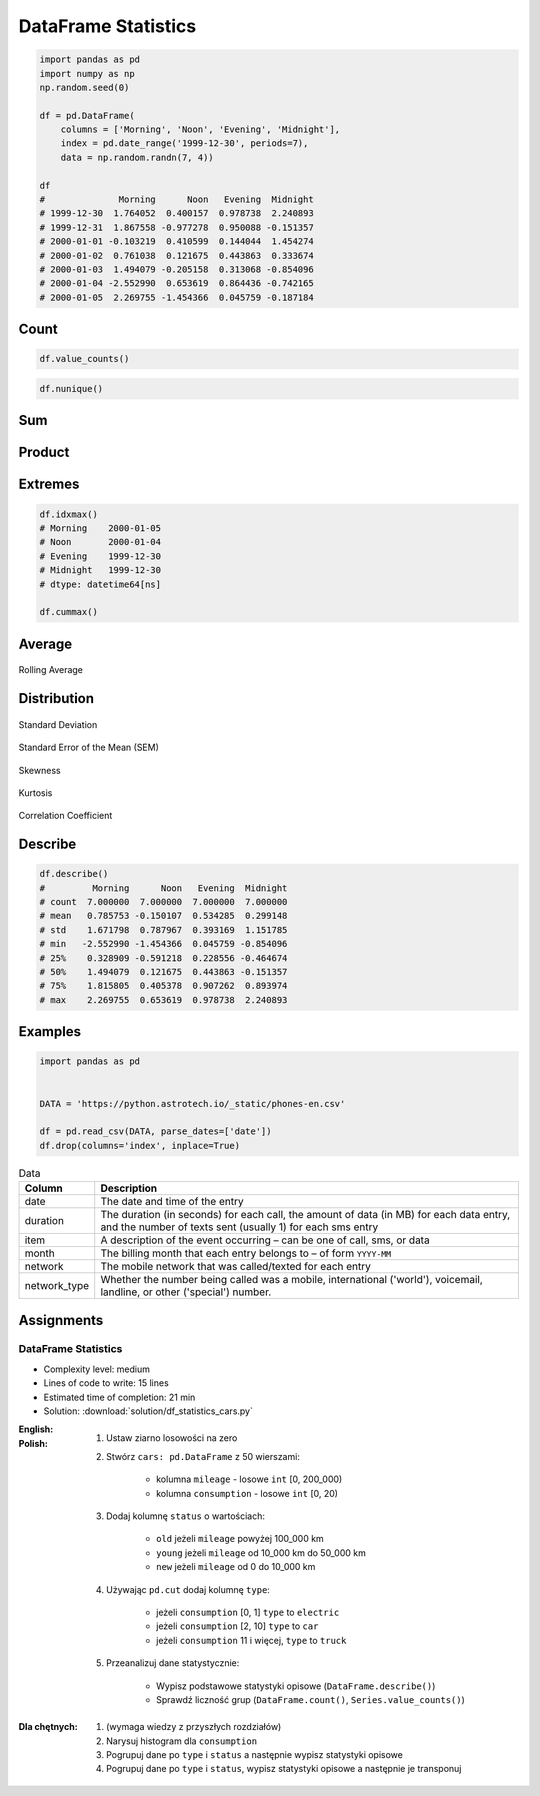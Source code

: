********************
DataFrame Statistics
********************

.. code-block:: python

    import pandas as pd
    import numpy as np
    np.random.seed(0)

    df = pd.DataFrame(
        columns = ['Morning', 'Noon', 'Evening', 'Midnight'],
        index = pd.date_range('1999-12-30', periods=7),
        data = np.random.randn(7, 4))

    df
    #              Morning      Noon   Evening  Midnight
    # 1999-12-30  1.764052  0.400157  0.978738  2.240893
    # 1999-12-31  1.867558 -0.977278  0.950088 -0.151357
    # 2000-01-01 -0.103219  0.410599  0.144044  1.454274
    # 2000-01-02  0.761038  0.121675  0.443863  0.333674
    # 2000-01-03  1.494079 -0.205158  0.313068 -0.854096
    # 2000-01-04 -2.552990  0.653619  0.864436 -0.742165
    # 2000-01-05  2.269755 -1.454366  0.045759 -0.187184


Count
=====
.. code-block:: python
    :caption: Number of non-null observations

    df.count()
    # Morning     7
    # Noon        7
    # Evening     7
    # Midnight    7
    # dtype: int64

.. code-block:: python

    df.value_counts()

.. code-block:: python

    df.nunique()


Sum
===
.. code-block:: python
    :caption: Sum of values

    df.sum()
    # Morning     5.500273
    # Noon       -1.050752
    # Evening     3.739996
    # Midnight    2.094039
    # dtype: float64

.. code-block:: python
    :caption: Cumulative sum

    df.cumsum()
    #              Morning      Noon   Evening  Midnight
    # 1999-12-30  1.764052  0.400157  0.978738  2.240893
    # 1999-12-31  3.631610 -0.577121  1.928826  2.089536
    # 2000-01-01  3.528391 -0.166522  2.072870  3.543809
    # 2000-01-02  4.289429 -0.044847  2.516733  3.877484
    # 2000-01-03  5.783508 -0.250005  2.829801  3.023388
    # 2000-01-04  3.230518  0.403613  3.694237  2.281223
    # 2000-01-05  5.500273 -1.050752  3.739996  2.094039


Product
=======
.. code-block:: python
    :caption: Product of values

    df.prod()
    # Morning     2.240538
    # Noon       -0.003810
    # Evening     0.000736
    # Midnight    0.019528
    # dtype: float64

.. code-block:: python
    :caption: Cumulative product

    df.cumprod()
    #              Morning      Noon   Evening  Midnight
    # 1999-12-30  1.764052  0.400157  0.978738  2.240893
    # 1999-12-31  3.294470 -0.391065  0.929888 -0.339175
    # 2000-01-01 -0.340051 -0.160571  0.133944 -0.493254
    # 2000-01-02 -0.258792 -0.019537  0.059453 -0.164586
    # 2000-01-03 -0.386656  0.004008  0.018613  0.140572
    # 2000-01-04  0.987128  0.002620  0.016090 -0.104328
    # 2000-01-05  2.240538 -0.003810  0.000736  0.019528


Extremes
========
.. code-block:: python
    :caption: Minimum, index of minimum and cumulative minimum

    df.min()
    # Morning    -2.552990
    # Noon       -1.454366
    # Evening     0.045759
    # Midnight   -0.854096
    # dtype: float64

    df.idxmin()
    # Morning    2000-01-04
    # Noon       2000-01-05
    # Evening    2000-01-05
    # Midnight   2000-01-03
    # dtype: datetime64[ns]

    df.cummin()

.. code-block:: python
    :caption: Maximum, index of maximum and cumulative maximum

    df.max()
    # Morning     2.269755
    # Noon        0.653619
    # Evening     0.978738
    # Midnight    2.240893
    # dtype: float64

.. code-block:: python

    df.idxmax()
    # Morning    2000-01-05
    # Noon       2000-01-04
    # Evening    1999-12-30
    # Midnight   1999-12-30
    # dtype: datetime64[ns]

    df.cummax()


Average
=======
.. code-block:: python
    :caption: Arithmetic mean of values

    df.mean()
    # Morning     0.785753
    # Noon       -0.150107
    # Evening     0.534285
    # Midnight    0.299148
    # dtype: float64

.. code-block:: python
    :caption: Arithmetic median of values

    df.median()
    # Morning     1.494079
    # Noon        0.121675
    # Evening     0.443863
    # Midnight   -0.151357
    # dtype: float64

.. code-block:: python
    :caption: Mode

    df.mode()

.. code-block:: python
    :caption: Rolling Average

    df.rolling(window=30)

.. figure:: img/stats-rolling.png
    :width: 75%
    :align: center

    Rolling Average

Distribution
============
.. code-block:: python
    :caption: Absolute value

    df.abs()

.. code-block:: python
    :caption: Standard deviation

    df.std()
    # Morning     1.671798
    # Noon        0.787967
    # Evening     0.393169
    # Midnight    1.151785
    # dtype: float64

.. figure:: img/stats-stdev.png
    :width: 75%
    :align: center

    Standard Deviation

.. code-block:: python
    :caption: Mean absolute deviation

    df.mad()

.. code-block:: python
    :caption: Standard Error of the Mean (SEM)

    df.sem()

.. figure:: img/stats-sem.png
    :width: 75%
    :align: center

    Standard Error of the Mean (SEM)

.. code-block:: python
    :caption: Skewness (3rd moment)

    df.skew()

.. figure:: img/stats-skew.png
    :width: 75%
    :align: center

    Skewness

.. code-block:: python
    :caption: Kurtosis (4th moment)

    df.kurt()

.. figure:: img/stats-kurt.png
    :width: 75%
    :align: center

    Kurtosis

.. code-block:: python
    :caption: Sample quantile (value at %). Quantile also known as Percentile.

    df.quantile(.33)
    # Morning     0.743753
    # Noon       -0.220601
    # Evening     0.309687
    # Midnight   -0.198283
    # Name: 0.33, dtype: float64

    df.quantile([.25, .5, .75])
    #        Morning      Noon   Evening  Midnight
    # 0.25  0.328909 -0.591218  0.228556 -0.464674
    # 0.50  1.494079  0.121675  0.443863 -0.151357
    # 0.75  1.815805  0.405378  0.907262  0.893974

.. code-block:: python
    :caption: Variance

    df.var()
    # Morning     2.794907
    # Noon        0.620892
    # Evening     0.154582
    # Midnight    1.326610
    # dtype: float64

.. code-block:: python
    :caption: Correlation Coefficient

    df.corr()
    #            Morning      Noon   Evening  Midnight
    # Morning   1.000000 -0.698340 -0.190219  0.201034
    # Noon     -0.698340  1.000000  0.307686  0.359761
    # Evening  -0.190219  0.307686  1.000000  0.136436
    # Midnight  0.201034  0.359761  0.136436  1.000000

.. figure:: img/stats-corr.png
    :width: 75%
    :align: center

    Correlation Coefficient


Describe
========
.. code-block:: python

    df.describe()
    #         Morning      Noon   Evening  Midnight
    # count  7.000000  7.000000  7.000000  7.000000
    # mean   0.785753 -0.150107  0.534285  0.299148
    # std    1.671798  0.787967  0.393169  1.151785
    # min   -2.552990 -1.454366  0.045759 -0.854096
    # 25%    0.328909 -0.591218  0.228556 -0.464674
    # 50%    1.494079  0.121675  0.443863 -0.151357
    # 75%    1.815805  0.405378  0.907262  0.893974
    # max    2.269755  0.653619  0.978738  2.240893


Examples
========
.. code-block:: python

    import pandas as pd


    DATA = 'https://python.astrotech.io/_static/phones-en.csv'

    df = pd.read_csv(DATA, parse_dates=['date'])
    df.drop(columns='index', inplace=True)

.. csv-table:: Data
    :header: Column, Description
    :widths: 10, 90

    "date", "The date and time of the entry"
    "duration", "The duration (in seconds) for each call, the amount of data (in MB) for each data entry, and the number of texts sent (usually 1) for each sms entry"
    "item", "A description of the event occurring – can be one of call, sms, or data"
    "month", "The billing month that each entry belongs to – of form ``YYYY-MM``"
    "network", "The mobile network that was called/texted for each entry"
    "network_type", "Whether the number being called was a mobile, international ('world'), voicemail, landline, or other ('special') number."

.. code-block:: python
    :caption: How many rows the dataset

    df['item'].count()
    # 830

.. code-block:: python
    :caption: What was the longest phone call / data entry?

    df['duration'].max()
    # 10528.0

.. code-block:: python
    :caption: How many seconds of phone calls are recorded in total?

    df.loc[ df['item'] == 'call' ]['duration'].sum()
    # 92321.0

.. code-block:: python
    :caption: How many entries are there for each month?

    df['month'].value_counts()
    # 2014-11  230
    # 2015-01  205
    # 2014-12  157
    # 2015-02  137
    # 2015-03  101
    # dtype: int64

.. code-block:: python
    :caption: Number of non-null unique network entries

    df['network'].nunique()
    # 9


Assignments
===========

DataFrame Statistics
--------------------
* Complexity level: medium
* Lines of code to write: 15 lines
* Estimated time of completion: 21 min
* Solution: :download:`solution/df_statistics_cars.py`

:English:
    .. todo:: English Translation

:Polish:
    #. Ustaw ziarno losowości na zero
    #. Stwórz ``cars: pd.DataFrame`` z 50 wierszami:

        * kolumna ``mileage`` - losowe ``int`` [0, 200_000)
        * kolumna ``consumption`` - losowe ``int`` [0, 20)

    #. Dodaj kolumnę ``status`` o wartościach:

        * ``old`` jeżeli ``mileage`` powyżej 100_000 km
        * ``young`` jeżeli ``mileage`` od 10_000 km do 50_000 km
        * ``new`` jeżeli ``mileage`` od 0 do 10_000 km

    #. Używając ``pd.cut`` dodaj kolumnę ``type``:

        * jeżeli ``consumption`` [0, 1] ``type`` to ``electric``
        * jeżeli ``consumption`` [2, 10] ``type`` to ``car``
        * jeżeli ``consumption`` 11 i więcej, ``type`` to ``truck``

    #. Przeanalizuj dane statystycznie:

        * Wypisz podstawowe statystyki opisowe (``DataFrame.describe()``)
        * Sprawdź liczność grup (``DataFrame.count()``, ``Series.value_counts()``)

:Dla chętnych:
    #. (wymaga wiedzy z przyszłych rozdziałów)
    #. Narysuj histogram dla ``consumption``
    #. Pogrupuj dane po ``type`` i ``status`` a następnie wypisz statystyki opisowe
    #. Pogrupuj dane po ``type`` i ``status``, wypisz statystyki opisowe a następnie je transponuj
